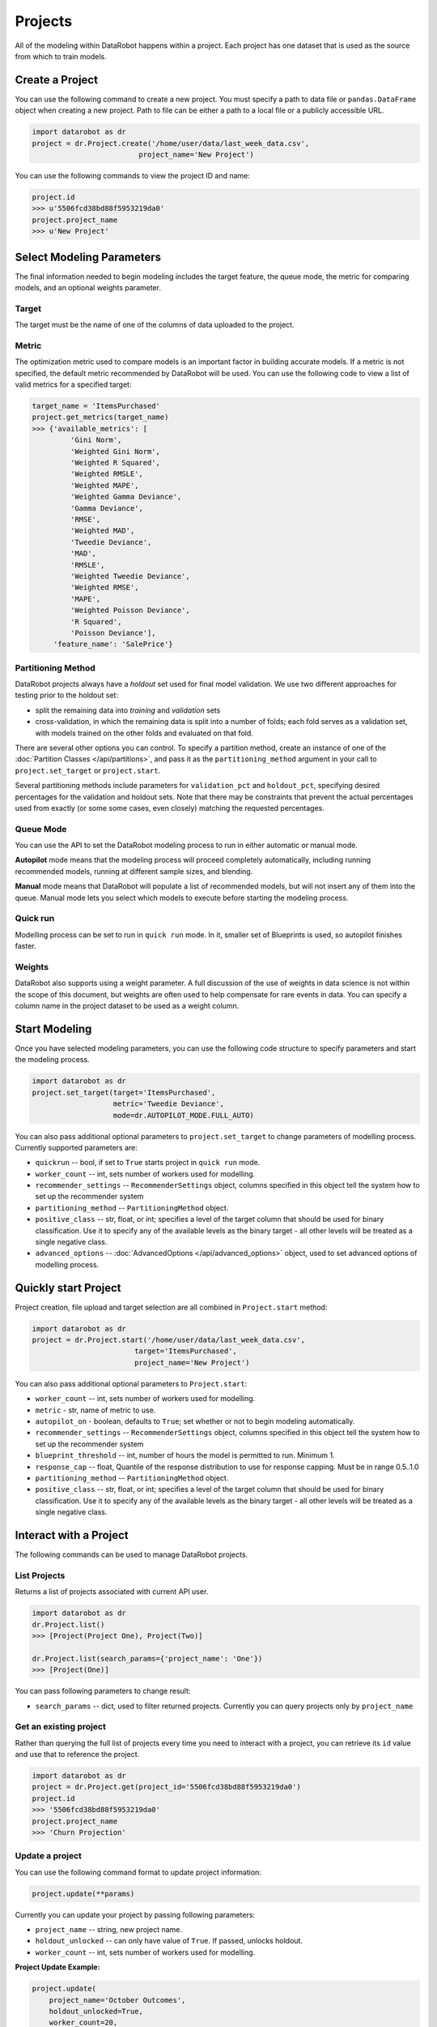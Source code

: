 ########
Projects
########

All of the modeling within DataRobot happens within a project. Each project
has one dataset that is used as the source from which to train models.

Create a Project
****************
You can use the following command to create a new project. You must specify a path to data file or ``pandas.DataFrame`` object when creating a new project.
Path to file can be either a path to a local file or a publicly accessible URL.

.. code-block:: python

    import datarobot as dr
    project = dr.Project.create('/home/user/data/last_week_data.csv',
                             project_name='New Project')
                                                          

You can use the following commands to view the project ID and name:

.. code-block:: python

    project.id
    >>> u'5506fcd38bd88f5953219da0'
    project.project_name
    >>> u'New Project'

Select Modeling Parameters
**************************
The final information needed to begin modeling includes the target feature, the queue mode, the metric for comparing models, and an optional weights parameter.

Target
======
The target must be the name of one of the columns of data uploaded to the
project.

Metric
======
The optimization metric used to compare models is an important factor in building accurate models. If a metric is not specified, the default metric recommended by DataRobot will be used. You can use the following code to view a list of valid metrics for a specified target:

.. code-block:: python

    target_name = 'ItemsPurchased'
    project.get_metrics(target_name)
    >>> {'available_metrics': [
             'Gini Norm',
             'Weighted Gini Norm',
             'Weighted R Squared',
             'Weighted RMSLE',
             'Weighted MAPE',
             'Weighted Gamma Deviance',
             'Gamma Deviance',
             'RMSE',
             'Weighted MAD',
             'Tweedie Deviance',
             'MAD',
             'RMSLE',
             'Weighted Tweedie Deviance',
             'Weighted RMSE',
             'MAPE',
             'Weighted Poisson Deviance',
             'R Squared',
             'Poisson Deviance'],
         'feature_name': 'SalePrice'}


Partitioning Method
===================

DataRobot projects always have a `holdout` set used for final model validation. We use two different approaches for testing prior to the holdout set:

- split the remaining data into `training` and `validation` sets
- cross-validation, in which the remaining data is split into a number of folds; each fold serves as a validation set, with models trained on the other folds and evaluated on that fold.

There are several other options you can control. To specify a partition method, create an instance of one of the :doc:`Partition Classes </api/partitions>`, and pass it as the ``partitioning_method`` argument in your call to ``project.set_target`` or ``project.start``.

Several partitioning methods include parameters for ``validation_pct`` and ``holdout_pct``, specifying desired percentages for the validation and holdout sets. Note that there may be constraints that prevent the actual percentages used from exactly (or some some cases, even closely) matching the requested percentages.

Queue Mode
==========
You can use the API to set the DataRobot modeling process to run in either automatic or manual mode. 

**Autopilot** mode means that the modeling process will proceed completely
automatically, including running recommended models, running at
different sample sizes, and blending.

**Manual** mode means that DataRobot will populate a list of recommended models, but will not insert any of them into the queue. Manual mode lets you select which models to execute before starting the modeling process. 

Quick run
=========
Modelling process can be set to run in ``quick run`` mode. In it, smaller set of Blueprints is used, so autopilot finishes faster.

Weights
=======
DataRobot also supports using a weight parameter. A full discussion of the use of weights in data science is not within the scope of this document, but weights are often used to help compensate for rare events in data. You can specify a column name in the project dataset to be used as a weight column.

Start Modeling
**************

Once you have selected modeling parameters, you can use the following code structure to specify parameters and start the modeling process.

.. code-block:: python

    import datarobot as dr
    project.set_target(target='ItemsPurchased',
                       metric='Tweedie Deviance',
                       mode=dr.AUTOPILOT_MODE.FULL_AUTO)

You can also pass additional optional parameters to ``project.set_target`` to change parameters of modelling process. Currently supported parameters are:

* ``quickrun`` -- bool, if set to ``True`` starts project in ``quick run`` mode.
* ``worker_count`` -- int, sets number of workers used for modelling.
* ``recommender_settings`` -- ``RecommenderSettings`` object, columns specified in this object tell the system how to set up the recommender system
* ``partitioning_method`` -- ``PartitioningMethod`` object.
* ``positive_class`` -- str, float, or int; specifies a level of the target column that should be used for binary classification. Use it to specify any of the available levels as the binary target - all other levels will be treated as a single negative class.
* ``advanced_options`` -- :doc:`AdvancedOptions </api/advanced_options>` object, used to set advanced options of modelling process.


Quickly start Project
*********************

Project creation, file upload and target selection are all combined in ``Project.start`` method:

.. code-block:: python

    import datarobot as dr
    project = dr.Project.start('/home/user/data/last_week_data.csv',
                            target='ItemsPurchased',
                            project_name='New Project')

You can also pass additional optional parameters to ``Project.start``:

* ``worker_count`` -- int, sets number of workers used for modelling.
* ``metric`` - str, name of metric to use.
* ``autopilot_on`` - boolean, defaults to ``True``; set whether or not to begin modeling automatically.
* ``recommender_settings`` -- ``RecommenderSettings`` object, columns specified in this object tell the system how to set up the recommender system
* ``blueprint_threshold`` -- int, number of hours the model is permitted to run. Minimum 1.
* ``response_cap`` -- float, Quantile of the response distribution to use for response capping. Must be in range 0.5..1.0
* ``partitioning_method`` -- ``PartitioningMethod`` object.
* ``positive_class`` -- str, float, or int; specifies a level of the target column that should be used for binary classification. Use it to specify any of the available levels as the binary target - all other levels will be treated as a single negative class.


Interact with a Project
***********************

The following commands can be used to manage DataRobot projects. 

List Projects
=============
Returns a list of projects associated with current API user.

.. code-block:: python

    import datarobot as dr
    dr.Project.list()
    >>> [Project(Project One), Project(Two)]

    dr.Project.list(search_params={'project_name': 'One'})
    >>> [Project(One)]

You can pass following parameters to change result:

* ``search_params`` -- dict, used to filter returned projects. Currently you can query projects only by ``project_name``


Get an existing project
=======================
Rather than querying the full list of projects every time you need
to interact with a project, you can retrieve its ``id`` value and use that to reference the project.

.. code-block:: python

    import datarobot as dr
    project = dr.Project.get(project_id='5506fcd38bd88f5953219da0')
    project.id
    >>> '5506fcd38bd88f5953219da0'
    project.project_name
    >>> 'Churn Projection'

Update a project
================
You can use the following command format to update project information:

.. code-block:: python

    project.update(**params)

Currently you can update your project by passing following parameters:

* ``project_name`` -- string, new project name.
* ``holdout_unlocked`` -- can only have value of ``True``. If passed, unlocks holdout.
* ``worker_count`` -- int, sets number of workers used for modelling.

**Project Update Example:**

.. code-block:: python

    project.update(
        project_name='October Outcomes',
        holdout_unlocked=True,
        worker_count=20,
    )

Delete a project
================

Use the following command to delete a project: 

.. code-block:: python

    project.delete()

Wait for Autopilot to Finish
============================

Once the modeling autopilot is started, in some cases you will want to wait for autopilot to finish:

.. code-block:: python

    project.wait_for_autopilot()

Play/Pause the autopilot
========================
If your project is running in autopilot mode, it will continually use
available workers, subject to the number of workers allocated to the project
and the total number of simultaneous workers allowed according to the user
permissions.

To pause a project running in autopilot mode: 

.. code-block:: python

    project.pause_autopilot()

To resume running a paused project: 

.. code-block:: python

    project.unpause_autopilot()

Start autopilot on another Featurelist
======================================
You can start autopilot on existing featurelist. Supported autopilot modes
are:

* ``AUTOPILOT_MODE_NAME.FULL_AUTO``
* ``AUTOPILOT_MODE_NAME.SEMI_AUTO``

.. code-block:: python

    import datarobot as dr

    featurelist = project.create_featurelist('test', ['feature 1', 'feature 2'])
    project.start_autopilot(featurelist.id, mode=dr.AUTOPILOT_MODE_NAME.FULL_AUTO)
    >>> True

    # Starting autopilot that is already running on the provided featurelist
    project.start_autopilot(featurelist.id, mode=dr.AUTOPILOT_MODE_NAME.FULL_AUTO)
    >>> dr.errors.AppPlatformError

.. note::

    This method should be used on project with selected target.
    An error will be raised if autopilot is currently running on
    or has already finished running on the provided featurelist.

Further reading
***************
The Blueprints and Models sections of this document will describe how to create
new models based on the Blueprints recommended by DataRobot.

